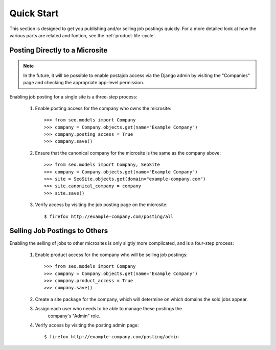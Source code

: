 ===========
Quick Start
===========

This section is designed to get you publishing and/or selling job postings
quickly. For a more detailed look at how the  various parts are related and
funtion, see the :ref:`product-life-cycle`.

Posting Directly to a Microsite
===============================

.. note:: 

  In the future, it will be possible to enable postajob access via the Django
  admin by visiting the "Companies" page and checking the appropriate app-level
  permission.

Enabling job posting for a single site is a three-step process:

  #. Enable posting access for the company who owns the microsite::

       >>> from seo.models import Company
       >>> company = Company.objects.get(name="Example Company")
       >>> company.posting_access = True
       >>> company.save()

  #. Ensure that the canonical company for the microsite is the same as the
     company above::

       >>> from seo.models import Company, SeoSite
       >>> company = Company.objects.get(name="Example Company")
       >>> site = SeoSite.objects.get(domain="example-company.com")
       >>> site.canonical_company = company
       >>> site.save()

  #. Verify access by visiting the job posting page on the microsite::

     $ firefox http://example-company.com/posting/all

Selling Job Postings to Others
==============================

.. todo::

  - Determine the need for explicit site-package creation steps.
  
  - Update these instructions when Roles are released

Enabling the selling of jobs to other microsites is only sligtly more
complicated, and is a four-step process:

  #. Enable product access for the company who will be selling job postings::

       >>> from seo.models import Company
       >>> company = Company.objects.get(name="Example Company")
       >>> company.product_access = True
       >>> company.save()

  #. Create a site package for the company, which will determine on which
     domains the sold jobs appear.

  #. Assign each user who needs to be able to manage these postings the
       company's "Admin" role.

  #. Verify access by visiting the posting admin page::

       $ firefox http://example-company.com/posting/admin


